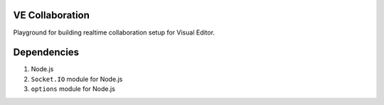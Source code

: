 VE Collaboration
----------------

Playground for building realtime collaboration setup for Visual Editor.

Dependencies
------------

1. Node.js
2. ``Socket.IO`` module for Node.js
3. ``options`` module for Node.js

